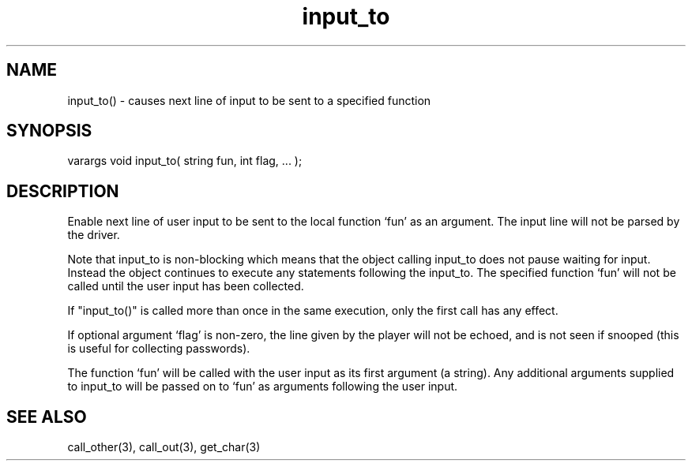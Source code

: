 .\"causes next line of input to be sent to a specified function
.TH input_to 3 "5 Sep 1994" MudOS "LPC Library Functions"

.SH NAME
input_to() - causes next line of input to be sent to a specified function

.SH SYNOPSIS
varargs void input_to( string fun, int flag, ... );

.SH DESCRIPTION
Enable next line of user input to be sent to the local function `fun' as
an argument. The input line will not be parsed by the driver.
.PP
Note that input_to is non-blocking which means that the object calling
input_to does not pause waiting for input.  Instead the object continues
to execute any statements following the input_to.  The specified function
`fun' will not be called until the user input has been collected.
.PP
If "input_to()" is called more than once in the same execution, only the
first call has any effect.
.PP
If optional argument `flag' is non-zero, the line given by the player will
not be echoed, and is not seen if snooped (this is useful for collecting
passwords).
.PP
The function `fun' will be called with the user input as its first argument
(a string). Any additional arguments supplied to input_to will be passed on to
`fun' as arguments following the user input.

.SH SEE ALSO
call_other(3), call_out(3), get_char(3)
